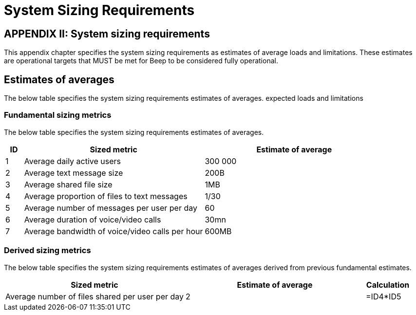 = System Sizing Requirements
:navtitle: System sizing

== APPENDIX II: System sizing requirements

This appendix chapter specifies the system sizing requirements as estimates of average loads and limitations. These estimates are operational targets that MUST be met for Beep to be considered fully operational.

== Estimates of averages

The below table specifies the system sizing requirements estimates of averages.
expected loads and limitations

=== Fundamental sizing metrics

The below table specifies the system sizing requirements estimates of averages.

[cols="1,10,10"]
|===
|ID |Sized metric |Estimate of average

|1
|Average daily active users
|300 000

|2
|Average text message size
|200B

|3
|Average shared file size
|1MB

|4
|Average proportion of files to text messages
|1/30

|5
|Average number of messages per user per day
|60

|6
|Average duration of voice/video calls
|30mn

|7
|Average bandwidth of voice/video calls per hour
|600MB

|===

=== Derived sizing metrics

The below table specifies the system sizing requirements estimates of averages derived from previous fundamental estimates.

[cols="4,4,1"]
|===
|Sized metric |Estimate of average |Calculation

|Average number of files shared per user per day
|2
|=ID4*ID5


|===

//TODO: Network latency requirements, Bandwidth requirements, Storage requirements, availability SLA/SLO, etc...
